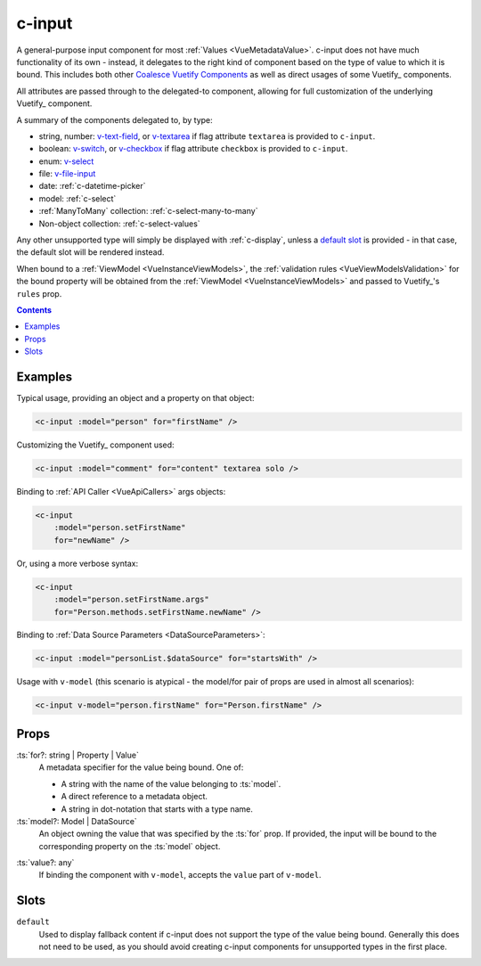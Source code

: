 .. _c-input:

c-input
=======

.. MARKER:summary
    
A general-purpose input component for most :ref:`Values <VueMetadataValue>`. c-input does not have much functionality of its own - instead, it delegates to the right kind of component based on the type of value to which it is bound. This includes both other `Coalesce Vuetify Components <VuetifyOverview>`_ as well as direct usages of some Vuetify_ components.

.. MARKER:summary-end

All attributes are passed through to the delegated-to component, allowing for full customization of the underlying Vuetify_ component.

A summary of the components delegated to, by type: 

- string, number: `v-text-field <https://vuetifyjs.com/en/components/text-fields/>`_, or `v-textarea <https://vuetifyjs.com/en/components/textarea/>`_ if flag attribute ``textarea`` is provided to ``c-input``.
- boolean: `v-switch <https://vuetifyjs.com/en/components/selection-controls/>`_, or `v-checkbox <https://vuetifyjs.com/en/components/selection-controls/>`_ if flag attribute ``checkbox`` is provided to ``c-input``.
- enum: `v-select <https://vuetifyjs.com/en/components/selects/>`_
- file: `v-file-input <https://vuetifyjs.com/en/components/file-inputs/>`_
- date: :ref:`c-datetime-picker`
- model: :ref:`c-select`
- :ref:`ManyToMany` collection: :ref:`c-select-many-to-many`
- Non-object collection: :ref:`c-select-values`

Any other unsupported type will simply be displayed with :ref:`c-display`, unless a `default slot <https://vuejs.org/v2/guide/components-slots.html>`_ is provided - in that case, the default slot will be rendered instead.

When bound to a :ref:`ViewModel <VueInstanceViewModels>`, the :ref:`validation rules <VueViewModelsValidation>` for the bound property will be obtained from the :ref:`ViewModel <VueInstanceViewModels>` and passed to Vuetify_'s ``rules`` prop.

.. contents:: Contents
    :local:

Examples
--------

Typical usage, providing an object and a property on that object:

.. code-block:: sfc

    <c-input :model="person" for="firstName" />

Customizing the Vuetify_ component used:

.. code-block:: sfc

    <c-input :model="comment" for="content" textarea solo />

Binding to :ref:`API Caller <VueApiCallers>` args objects:

.. code-block:: sfc

    <c-input 
        :model="person.setFirstName" 
        for="newName" />

Or, using a more verbose syntax:

.. code-block:: sfc

    <c-input 
        :model="person.setFirstName.args" 
        for="Person.methods.setFirstName.newName" />

Binding to :ref:`Data Source Parameters <DataSourceParameters>`:

.. code-block:: sfc

    <c-input :model="personList.$dataSource" for="startsWith" />

Usage with ``v-model`` (this scenario is atypical - the model/for pair of props are used in almost all scenarios):

.. code-block:: sfc

    <c-input v-model="person.firstName" for="Person.firstName" />

Props
-----

.. MARKER:c-for-model-props

:ts:`for?: string | Property | Value`
    A metadata specifier for the value being bound. One of:
    
    - A string with the name of the value belonging to :ts:`model`.
    - A direct reference to a metadata object.
    - A string in dot-notation that starts with a type name.

:ts:`model?: Model | DataSource`
    An object owning the value that was specified by the :ts:`for` prop. If provided, the input will be bound to the corresponding property on the :ts:`model` object.

.. MARKER:c-for-model-props-end

:ts:`value?: any`
    If binding the component with ``v-model``, accepts the ``value`` part of ``v-model``.

Slots
-----

``default``
    Used to display fallback content if c-input does not support the type of the value being bound. Generally this does not need to be used, as you should avoid creating c-input components for unsupported types in the first place.



